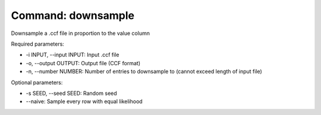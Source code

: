 Command: downsample
===================

Downsample a .ccf file in proportion to the value column

Required parameters:

* -i INPUT, --input INPUT: Input .ccf file
* -o, --output OUTPUT: Output file (CCF format)
* -n, --number NUMBER: Number of entries to downsample to (cannot exceed length of input file)

Optional parameters:

* -s SEED, --seed SEED: Random seed
* --naive: Sample every row with equal likelihood
